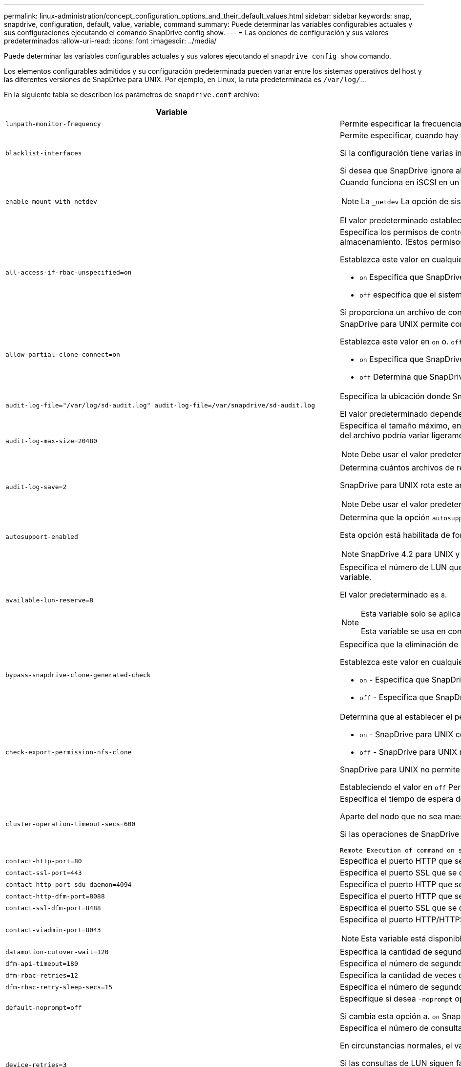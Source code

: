 ---
permalink: linux-administration/concept_configuration_options_and_their_default_values.html 
sidebar: sidebar 
keywords: snap, snapdrive, configuration, default, value, variable, command 
summary: Puede determinar las variables configurables actuales y sus configuraciones ejecutando el comando SnapDrive config show. 
---
= Las opciones de configuración y sus valores predeterminados
:allow-uri-read: 
:icons: font
:imagesdir: ../media/


[role="lead"]
Puede determinar las variables configurables actuales y sus valores ejecutando el `snapdrive config show` comando.

Los elementos configurables admitidos y su configuración predeterminada pueden variar entre los sistemas operativos del host y las diferentes versiones de SnapDrive para UNIX. Por ejemplo, en Linux, la ruta predeterminada es `/var/log/`...

En la siguiente tabla se describen los parámetros de `snapdrive.conf` archivo:

|===
| Variable | Descripción 


 a| 
`lunpath-monitor-frequency`
 a| 
Permite especificar la frecuencia con la que SnapDrive para UNIX corrige automáticamente las rutas de LUN. El valor predeterminado es 24 horas.



 a| 
`blacklist-interfaces`
 a| 
Permite especificar, cuando hay varias interfaces Ethernet, las interfaces que no se desean usar, para reducir el tiempo de operación.

Si la configuración tiene varias interfaces Ethernet, SnapDrive para UNIX a veces busca en la lista de interfaces para determinar si la interfaz puede hacer ping. Si la interfaz no puede hacer ping, intenta cinco veces antes de comprobar la siguiente interfaz. Por lo tanto, la operación tarda más tiempo en ejecutarse.

Si desea que SnapDrive ignore algunas de las interfaces, puede especificar esas interfaces en la `blacklist-interfaces` parámetro. Esto reduce el tiempo de operación.



 a| 
`enable-mount-with-netdev`
 a| 
Cuando funciona en iSCSI en un entorno Linux, permite incluir el `_netdev` opción file system en la `/etc/fstab` archivo.


NOTE: La `_netdev` La opción de sistema de archivos solo es para el protocolo de transporte iSCSI en un entorno Linux.

El valor predeterminado establecido para `enable-mount-with-netdev` es `off`, que requiere que especifique manualmente `-mntopts _netdev` en la `snapdrive storage create` comando. Sin embargo, si cambia el valor a. `on`, la `-mntopts _netdev` se ejecuta automáticamente al ejecutar el `snapdrive storage create` comando.



 a| 
`all-access-if-rbac-unspecified=on`
 a| 
Especifica los permisos de control de acceso para cada host donde se ejecuta SnapDrive para UNIX. Para ello, introduzca la cadena de permisos en un archivo de control de acceso. La cadena que especifica controles que SnapDrive para la copia de Snapshot de UNIX y otras operaciones de almacenamiento que un host puede ejecutar en un sistema de almacenamiento. (Estos permisos de acceso no afectan a las operaciones show o list.)

Establezca este valor en cualquiera de los dos `on` o. `off` donde:

*  `on` Especifica que SnapDrive para UNIX habilita todos los permisos de acceso si no existe ningún archivo de permisos de control de acceso en el sistema de almacenamiento. El valor predeterminado es `on`.
* `off` especifica que el sistema de almacenamiento permite al host solo los permisos que se mencionan en el archivo de permisos de control de acceso.


Si proporciona un archivo de control de acceso, esta opción no tiene ningún efecto.



 a| 
`allow-partial-clone-connect=on`
 a| 
SnapDrive para UNIX permite conectarse a un subconjunto de sistemas de archivos o solo al volumen host del grupo de discos clonado.

Establezca este valor en `on` o. `off`:

* `on` Especifica que SnapDrive para UNIX permite conectarse a un subconjunto de sistemas de archivos o solo al volumen de host del grupo de discos clonado.
* `off` Determina que SnapDrive para UNIX no puede conectarse a un subconjunto de sistemas de archivos o solo al volumen de host del grupo de discos clonado.




 a| 
`audit-log-file="/var/log/sd-audit.log" audit-log-file=/var/snapdrive/sd-audit.log`
 a| 
Especifica la ubicación donde SnapDrive para UNIX escribe el archivo de registro de auditoría.

El valor predeterminado depende del sistema operativo del host. La ruta que se muestra en el ejemplo es la ruta predeterminada para un host Linux.



 a| 
`audit-log-max-size=20480`
 a| 
Especifica el tamaño máximo, en bytes, del archivo de registro de auditoría. Cuando el archivo alcanza este tamaño, SnapDrive para UNIX cambia el nombre de él e inicia un nuevo registro de auditoría. El valor predeterminado es `20480` bytes. Dado que SnapDrive para UNIX nunca inicia un nuevo archivo de registro en medio de una operación, el tamaño correcto del archivo podría variar ligeramente con respecto al valor especificado aquí.


NOTE: Debe usar el valor predeterminado. Si decide cambiar el valor predeterminado, recuerde que demasiados archivos de registro pueden ocupar espacio en el disco y, en última instancia, afectar al rendimiento.



 a| 
`audit-log-save=2`
 a| 
Determina cuántos archivos de registro de auditoría antiguos debe guardar SnapDrive para UNIX. Una vez alcanzado este límite, SnapDrive para UNIX descarta el archivo más antiguo y crea uno nuevo.

SnapDrive para UNIX rota este archivo en función del valor especificado en `audit-log-save` variable. El valor predeterminado es `2`.


NOTE: Debe usar el valor predeterminado. Si decide cambiar el valor predeterminado, recuerde que demasiados archivos de registro pueden ocupar espacio en el disco y, en última instancia, afectar al rendimiento.



 a| 
`autosupport-enabled`
 a| 
Determina que la opción `autosupport-enabled` es `on` de forma predeterminada.

Esta opción está habilitada de forma predeterminada para almacenar la información de AutoSupport en el registro de Event Management System (EMS) del sistema de almacenamiento.


NOTE: SnapDrive 4.2 para UNIX y versiones posteriores no tienen la opción `autosupport-filer`.



 a| 
`available-lun-reserve=8`
 a| 
Especifica el número de LUN que el host debe estar preparado para crear cuando finalice la operación actual de SnapDrive para UNIX. Si hay pocos recursos del sistema operativo disponibles para crear el número de LUN especificado, SnapDrive para UNIX solicita recursos adicionales, según el valor proporcionado en el `_enable-implicit-host-preparation_` variable.

El valor predeterminado es `8`.

[NOTE]
====
Esta variable solo se aplica a los sistemas que requieren preparación del host para poder crear LUN. Los hosts Linux requieren esta preparación.

Esta variable se usa en configuraciones que incluyen LUN.

====


 a| 
`bypass-snapdrive-clone-generated-check`
 a| 
Especifica que la eliminación de la memoria SnapDrive generada o no generó FlexClone para snapdrive.

Establezca este valor en cualquiera de los dos `on` o. `off` donde:

* `on` - Especifica que SnapDrive para UNIX permite eliminar el volumen FlexClone de la FlexClone generada por snapdrive y la que no lo es.
*  `off` - Especifica que SnapDrive para UNIX permite eliminar solo el volumen FlexClone de la generación de snapdrive. El valor predeterminado es `off`.




 a| 
`check-export-permission-nfs-clone`
 a| 
Determina que al establecer el permiso de exportación de NFS se permite/deshabilita crear clonado en el host secundario (host que no tiene permisos de exportación en el volumen principal) o en el sistema de almacenamiento.

*  `on` - SnapDrive para UNIX comprueba si hay un permiso de exportación adecuado en el volumen para el host secundario. El valor predeterminado es `on`.
* `off` - SnapDrive para UNIX no comprueba el permiso de exportación adecuado en el volumen del host secundario.


SnapDrive para UNIX no permite la clonación si no existe ningún permiso de exportación para un volumen de una entidad NFS. Para superar esta situación, desactive esta variable en `snapdrive.conf` archivo. Como resultado de la operación de clonado, SnapDrive proporciona permisos de acceso adecuados en el volumen clonado.

Estableciendo el valor en `off` Permite que la protección secundaria funcione en Clustered Data ONTAP.



 a| 
`cluster-operation-timeout-secs=600`
 a| 
Especifica el tiempo de espera de la operación del clúster de hosts, en segundos. Debe establecer este valor cuando trabaje con nodos remotos y operaciones de parejas de alta disponibilidad para determinar cuándo debe salir la operación de SnapDrive para UNIX. El valor predeterminado es `600` segundos.

Aparte del nodo que no sea maestro, el nodo maestro del clúster de host también puede ser el nodo remoto si se inicia la operación SnapDrive para UNIX desde un nodo que no sea maestro.

Si las operaciones de SnapDrive para UNIX en cualquier nodo del clúster de hosts superan el valor establecido o el predeterminado de `600` segundos (si no establece ningún valor), la operación se agota con el siguiente mensaje:

[listing]
----
Remote Execution of command on slave node sfrac-57 timed out. Possible reason could be that timeout is too less for that system. You can increase the cluster connect timeout in snapdrive.conf file. Please do the necessary cleanup manually. Also, please check the operation can be restricted to lesser jobs to be done so that time required is reduced.
----


 a| 
`contact-http-port=80`
 a| 
Especifica el puerto HTTP que se utilizará para comunicarse con un sistema de almacenamiento. El valor predeterminado es `80`.



 a| 
`contact-ssl-port=443`
 a| 
Especifica el puerto SSL que se debe utilizar para comunicarse con un sistema de almacenamiento. El valor predeterminado es `443`.



 a| 
`contact-http-port-sdu-daemon=4094`
 a| 
Especifica el puerto HTTP que se va a utilizar para comunicarse con el daemon SnapDrive para UNIX. El valor predeterminado es `4094`.



 a| 
`contact-http-dfm-port=8088`
 a| 
Especifica el puerto HTTP que se va a utilizar para comunicarse con un servidor de Operations Manager. El valor predeterminado es `8088`.



 a| 
`contact-ssl-dfm-port=8488`
 a| 
Especifica el puerto SSL que se debe utilizar para comunicarse con un servidor de Operations Manager. El valor predeterminado es `8488`.



 a| 
`contact-viadmin-port=8043`
 a| 
Especifica el puerto HTTP/HTTPS para comunicarse con el servidor de administración virtual. El valor predeterminado es `8043`.


NOTE: Esta variable está disponible para ser compatible con los LUN de RDM.



 a| 
`datamotion-cutover-wait=120`
 a| 
Especifica la cantidad de segundos que SnapDrive para UNIX espera a que se completen las operaciones de DataMotion para vFiler (fase de transición) y, a continuación, reintenta los comandos de SnapDrive para UNIX. El valor predeterminado es `120` segundos.



 a| 
`dfm-api-timeout=180`
 a| 
Especifica el número de segundos que SnapDrive para UNIX espera a que vuelva la API DFM. El valor predeterminado es `180` segundos.



 a| 
`dfm-rbac-retries=12`
 a| 
Especifica la cantidad de veces que SnapDrive para UNIX comprueba los reintentos de acceso para una actualización de Operations Manager. El valor predeterminado es `12`.



 a| 
`dfm-rbac-retry-sleep-secs=15`
 a| 
Especifica el número de segundos que SnapDrive para UNIX espera antes de intentar realizar una comprobación de acceso para una actualización de Operations Manager. El valor predeterminado es `15`.



 a| 
`default-noprompt=off`
 a| 
Especifique si desea `-noprompt` opción disponible. El valor predeterminado es `off` (no disponible).

Si cambia esta opción a. `on` SnapDrive para UNIX no le solicita que confirme una acción solicitada por `-force`.



 a| 
`device-retries=3`
 a| 
Especifica el número de consultas que SnapDrive para UNIX puede realizar acerca del dispositivo donde reside la LUN. El valor predeterminado es `3`.

En circunstancias normales, el valor predeterminado debería ser adecuado. En otras circunstancias, las consultas de LUN para una operación de creación de snap podrían fallar porque el sistema de almacenamiento está excepcionalmente ocupado.

Si las consultas de LUN siguen fallando aunque las LUN estén en línea y configuradas correctamente, podría aumentar el número de reintentos.

Esta variable se usa en configuraciones que incluyen LUN.


NOTE: Debe configurar el mismo valor para `device-retries` variable en todos los nodos del clúster de hosts. De lo contrario, la detección de dispositivos que implica varios nodos del clúster de host puede fallar en algunos nodos y tener éxito en otros.



 a| 
`device-retry-sleep-secs=1`
 a| 
Especifica el número de segundos que SnapDrive para UNIX espera entre consultas sobre el dispositivo donde reside la LUN. El valor predeterminado es `1` segundo.

En circunstancias normales, el valor predeterminado debería ser adecuado. En otras circunstancias, las consultas de LUN para una operación de creación de snap podrían fallar porque el sistema de almacenamiento está excepcionalmente ocupado.

Si las consultas de LUN siguen fallando aunque las LUN estén en línea y configuradas correctamente, podría aumentar el número de segundos entre reintentos.

Esta variable se usa en configuraciones que incluyen LUN.


NOTE: Debe configurar el mismo valor para `device-retry-sleep-secs` opción en todos los nodos del clúster de hosts. De lo contrario, la detección de dispositivos que implica varios nodos del clúster de host puede fallar en algunos nodos y tener éxito en otros.



 a| 
`default-transport=iscsi`
 a| 
Especifica el protocolo que utiliza SnapDrive para UNIX como tipo de transporte al crear el almacenamiento, si es necesaria una decisión. Los valores aceptables son `iscsi` o. `FCP`.

La `default-transport` valor `FCP` Se acepta tanto para configuraciones FC como FCoE.


NOTE: Si un host se configura para un solo tipo de transporte y SnapDrive es compatible con UNIX, SnapDrive para UNIX utiliza ese tipo de transporte, independientemente del tipo especificado en la `snapdrive.conf` archivo.



 a| 
`enable-alua=on`
 a| 
Determina que el ALUA es compatible para la multivía en el igroup. Los sistemas de almacenamiento deben ser pares de alta disponibilidad y el estado de recuperación tras fallos del par de alta disponibilidad en `_single-image_` modo.

* El valor predeterminado es `on` Para admitir ALUA para igroup
* Puede deshabilitar la compatibilidad con ALUA estableciendo la opción `off`




 a| 
`enable-fcp-cache=on`
 a| 
Especifica si se debe habilitar o deshabilitar la caché. SnapDrive mantiene una caché de los puertos activos disponibles y la información de los nombres de puertos (WWPN) para enviar la respuesta más rápido.

Esta variable es útil en algunas situaciones en las que no hay cables FC conectados al puerto o al conector WRAP se utiliza en el puerto; SnapDrive para UNIX puede experimentar retrasos prolongados para obtener la información sobre la interfaz de FC y sus WWPN correspondientes. La caché ayuda a resolver o mejorar el rendimiento de las operaciones de SnapDrive en estos entornos.

El valor predeterminado es `on`.



 a| 
`enable-implicit-host-preparation=on`
 a| 
Determina si SnapDrive para UNIX solicita implícitamente la preparación del host para las LUN o notifica que es obligatorio y sale.

*  `on` - SnapDrive para UNIX solicita implícitamente al host que cree más recursos, si hay una cantidad inadecuada de recursos disponibles para crear el número requerido de LUN. El número de LUN creadas se especifica en la `_available-lun-reserve_` variable. El valor predeterminado es `on`.
* `off` - SnapDrive para UNIX le informa si es necesaria una preparación adicional del host para la creación de LUN y SnapDrive sale de la operación. Luego, puede realizar las operaciones necesarias para liberar los recursos necesarios para la creación de la LUN. Por ejemplo, puede ejecutar el `snapdrive config prepare luns` comando. Una vez finalizada la preparación, puede volver a introducir el comando actual SnapDrive for UNIX.



NOTE: Esta variable solo se aplica a los sistemas en los que se necesita la preparación del host para poder crear LUN para los hosts Linux que requieren la preparación. Esta variable solo se utiliza en configuraciones que incluyan LUN.



 a| 
`enable-migrate-nfs-version`
 a| 
Permite clonar/restaurar mediante el uso de la versión superior de NFS.

En un entorno NFSv4 puro, cuando se intentan realizar operaciones de gestión de Snap, como la clonado y la restauración, con una copia Snapshot creada en NFSv3, se produce un error en la operación de gestión de Snap.

El valor predeterminado es `off`. Durante esta migración, sólo se considera la versión del protocolo y otras opciones como `rw` y.. `largefiles` SnapDrive for UNIX no tiene en cuenta.

Por tanto, en la solo se añadirá la versión NFS correspondiente al fichero NFS correspondiente `/etc/fstab` archivo. Asegúrese de utilizar la versión de NFS adecuada para montar la especificación de archivos mediante `-o vers=3` Para NFSv3 y `-o vers=4` Para NFSv4. Si desea migrar la especificación del archivo NFS con todas las opciones de montaje, se recomienda utilizarlo `-mntopts` en las operaciones de gestión de snap. Es obligatorio utilizarlo `nfs` En el valor de atributo del protocolo de acceso en las reglas de política de exportación del volumen principal durante la migración en Clustered Data ONTAP .


NOTE: Asegúrese de utilizar únicamente la `nfsvers` o. `vers` Comandos como las opciones de montaje para comprobar la versión de NFS.



 a| 
`enable-ping-to-check-filer-reachability`
 a| 
Si se deshabilita el acceso al protocolo ICMP o los paquetes ICMP se borran entre el host y la red del sistema de almacenamiento donde se implementa SnapDrive para UNIX, debe configurarse en esta variable `off`, De modo que SnapDrive para UNIX no hace ping para comprobar si el sistema de almacenamiento es accesible o no. Si esta variable está establecida en `on` Sólo la operación de conexión a snap de SnapDrive no funciona debido a un fallo de ping. De forma predeterminada, esta variable se establece en `on`



 a| 
`enable-split-clone=off`
 a| 
Permite la división de volúmenes o LUN clonados durante las operaciones de conexión de Snapshot y desconexión de Snapshot, si esta variable se establece en `on` o. `sync`. Puede definir los siguientes valores para esta variable:

* `on` - Permite una división asíncrona de volúmenes o LUN clonados.
* `sync` - Permite una división síncrona de volúmenes o LUN clonados.
*  `off` - Deshabilita la división de volúmenes o LUN clonados. El valor predeterminado es `off`.


Si establece este valor en `on` o. `sync` Durante la operación de conexión de instantánea y. `off` Durante la operación de desconexión de Snapshot, SnapDrive para UNIX no elimina el volumen o la LUN originales presentes en la copia Snapshot.

También puede dividir los volúmenes o LUN clonados mediante la `-split` opción.



 a| 
`enforce-strong-ciphers=off`
 a| 
Establezca esta variable en on para que el daemon SnapDrive aplique TLSv1 para comunicarse con el cliente.

Mejora la seguridad de la comunicación entre el cliente y el demonio de SnapDrive mediante un mejor cifrado.

De forma predeterminada, esta opción se establece en `off`.



 a| 
`filer-restore-retries=140`
 a| 
Especifica la cantidad de veces que SnapDrive para UNIX intenta restaurar una copia Snapshot en un sistema de almacenamiento si se produce un fallo durante la restauración. El valor predeterminado es `140`.

En circunstancias normales, el valor predeterminado debería ser adecuado. En otras circunstancias, esta operación podría fallar porque el sistema de almacenamiento está excepcionalmente ocupado. Si mantiene el fallo aunque las LUN estén en línea y configuradas correctamente, se recomienda aumentar el número de reintentos.



 a| 
`filer-restore-retry-sleep-secs=15`
 a| 
Especifica la cantidad de segundos que SnapDrive para UNIX espera entre cada intento de restaurar una copia Snapshot. El valor predeterminado es `15` segundos.

En circunstancias normales, el valor predeterminado debería ser adecuado. En otras circunstancias, esta operación podría fallar porque el sistema de almacenamiento está excepcionalmente ocupado. Si mantiene el fallo aunque las LUN estén en línea y configuradas correctamente, se recomienda aumentar el número de segundos entre reintentos.



 a| 
`filesystem-freeze-timeout-secs=300`
 a| 
Especifica el número de segundos que SnapDrive para UNIX espera entre intentos de acceso al sistema de archivos. El valor predeterminado es `300` segundos.

Esta variable solo se utiliza en configuraciones que incluyan LUN.



 a| 
`flexclone-writereserve-enabled=on`
 a| 
Puede utilizar cualquiera de los siguientes valores:

* `on`
* `off`


Determina la reserva de espacio del volumen de FlexClone creado. Los valores aceptables son `on` y.. `off`, basado en las siguientes reglas.

* Reserva: On
* Óptima: Archivo
* Unrestricted: Volumen
* Reserva: Desactivado
* Óptima: Archivo
* Sin restricciones: Ninguna




 a| 
`fstype=ext3`
 a| 
Especifica el tipo de sistema de archivos que desea usar para operaciones de SnapDrive para UNIX. El sistema de archivos debe ser un tipo que admita SnapDrive para UNIX en el sistema operativo.

Los valores aceptables para Linux son `ext4` o. `ext3`.

También puede especificar el tipo de sistema de archivos que desea utilizar con el `-fstype` Opción a través de la CLI.



 a| 
`lun-onlining-in-progress-sleep-secs=3`
 a| 
Especifica la cantidad de segundos entre reintentos durante intentos de volver a conectar una LUN después de una operación SnapRestore basada en volumen. El valor predeterminado es `3`.



 a| 
`lun-on-onlining-in-progress-retries=40`
 a| 
Especifica la cantidad de reintentos durante intentar conectar una LUN después de una operación SnapRestore basada en volumen. El valor predeterminado es `40`.



 a| 
`mgmt-retry-sleep-secs=2`
 a| 
Especifica el número de segundos que SnapDrive para UNIX espera antes de intentar una operación en el canal de control Administrar ONTAP. El valor predeterminado es `2` segundos.



 a| 
`mgmt-retry-sleep-long-secs=90`
 a| 
Especifica el número de segundos que SnapDrive para UNIX espera antes de intentar una operación en el canal de control Administrar ONTAP después de que se produzca un mensaje de error de conmutación por error. El valor predeterminado es `90` segundos.



 a| 
`multipathing-type=none`
 a| 
Especifica el software de multivía que se va a utilizar. El valor predeterminado depende del sistema operativo del host. Esta variable sólo se aplica si una de las siguientes sentencias es verdadera:

* Hay más de una solución multivía disponible.
* Las configuraciones incluyen LUN.
+
Los valores aceptables son `none` o. `nativempio`.



Linux: Para SnapDrive para UNIX 4.1.1 y versiones posteriores, la función multivía nativa MPIO es compatible en el host Linux.



 a| 
`override-vbsr-snapmirror-check`
 a| 
Puede establecer el valor de `_override-vbsr-snapmirror-check_` variable a. `on` Para anular la relación de SnapMirror, cuando una copia de Snapshot que se va a restaurar es más antigua que la copia de Snapshot de referencia de SnapMirror, durante la SnapRestore basada en volumen (VBSR). Solo puede usar esta variable si no está configurado OnCommand Data Fabric Manager (DFM).

De forma predeterminada, el valor se establece en `off`. Esta variable no es aplicable a Clustered Data ONTAP versión 8.2 o posterior.



 a| 
`override-vbsr-snapvault-check`
 a| 
Puede establecer el valor de `_override-vbsr-snapvault-check_` variable a. `on` Para anular la relación SnapVault, cuando una copia Snapshot que se va a restaurar es más antigua que la copia de Snapshot de línea base de SnapVault, durante VBSR. Solo puede utilizar variables si no está configurado OnCommand Data Fabric Manager (DFM).

De forma predeterminada, el valor se establece en `off`. Esta variable solo se aplica en Data ONTAP operando en 7-Mode.



 a| 
`PATH="/sbin:/usr/sbin:/bin:/usr/lib/vxvm/ bin:/usr/bin:/opt/NTAPontap/SANToolkit/bin:/opt/NTAPsanlun/bin:/opt/VRTS/bin:/etc/vx/bi n"`
 a| 
Especifica la ruta de búsqueda que utiliza el sistema para buscar herramientas.

Compruebe que es correcto para su sistema. Si no es correcto, cámbielo a la ruta correcta.

El valor predeterminado puede variar en función del sistema operativo. Esta ruta es la predeterminada para el host Linux.



 a| 
`/opt/NetApp/snapdrive/.pwfile`
 a| 
Especifica la ubicación del archivo de contraseña para el inicio de sesión de usuario para los sistemas de almacenamiento.

El valor predeterminado puede variar en función del sistema operativo.

La ruta predeterminada para Linux es `/opt/NetApp/snapdrive/.pwfile/opt/ontap/snapdrive/.pwfile`



 a| 
`ping-interfaces-with-same-octet`
 a| 
Evita los pings innecesarios a través de todas las interfaces disponibles en el host que pueden tener diferentes IP de subred configuradas. Si esta variable está establecida en `on`, SnapDrive para UNIX considera sólo las mismas direcciones IP de subred del sistema de almacenamiento y hace ping al sistema de almacenamiento para verificar la respuesta de la dirección. Si esta variable está establecida en `off`, SnapDrive toma todas las direcciones IP disponibles en el sistema host y hace ping al sistema de almacenamiento para verificar la resolución de direcciones a través de cada subred, que se puede detectar localmente como un ataque ping.



 a| 
`prefix-filer-lun`
 a| 
Especifica el prefijo que SnapDrive para UNIX se aplica a todos los nombres de LUN que genera internamente. El valor predeterminado para este prefijo es una cadena vacía.

Esta variable permite que los nombres de todas las LUN creadas a partir del host actual, pero no se nombren explícitamente en una línea de comandos de SnapDrive para UNIX, compartan una cadena inicial.


NOTE: Esta variable solo se utiliza en configuraciones que incluyan LUN.



 a| 
`prefix-clone-name`
 a| 
La cadena proporcionada se agrega con el nombre del volumen del sistema de almacenamiento original, para crear un nombre para el volumen FlexClone.



 a| 
`prepare-lun-count=16`
 a| 
Especifica cuántas LUN SnapDrive para UNIX debe prepararse para crear. SnapDrive para UNIX comprueba este valor cuando recibe una solicitud para preparar el host para crear LUN adicionales.

El valor predeterminado es `16`, Lo que significa que el sistema puede crear 16 LUN adicionales una vez finalizada la preparación.


NOTE: Esta variable solo se aplica a los sistemas en los que es necesaria la preparación del host para poder crear LUN. Esta variable solo se utiliza en configuraciones que incluyan LUN. Los hosts Linux requieren esa preparación.



 a| 
`rbac-method=dfm`
 a| 
Especifica los métodos de control de acceso. Los posibles valores son `native` y.. `dfm`.

Si la variable está establecida en `native`, el archivo de control de acceso que se almacena en `/vol/vol0/sdprbac/sdhost-name.prbac` o. `/vol/vol0/sdprbac/sdgeneric-name.prbac` se utiliza para comprobaciones de acceso.

Si la variable está establecida en `dfm`, Operations Manager es un requisito previo. En este caso, SnapDrive para UNIX emite comprobaciones de acceso a Operations Manager.



 a| 
`rbac-cache=off`
 a| 
Especifica si se debe habilitar o deshabilitar la caché. SnapDrive para UNIX mantiene una memoria caché de consultas de comprobación de acceso y los resultados correspondientes. SnapDrive para UNIX utiliza esta caché solo cuando todos los servidores de Operations Manager configurados están inactivos.

Puede establecer el valor de la variable en cualquiera de los dos `on` para habilitar la caché, o a. `off` para deshabilitarla. El valor predeterminado es `off`, Que configura SnapDrive para UNIX para que utilice Operations Manager y el conjunto `_rbac-method_` variable de configuración a. `dfm`.



 a| 
`rbac-cache-timeout`
 a| 
Especifica el periodo de tiempo de espera de la caché rbac y se aplica solo cuando `_rbac-cache_` está habilitado. El valor predeterminado es `24` horas SnapDrive para UNIX utiliza esta caché solo cuando todos los servidores de Operations Manager configurados están inactivos.



 a| 
`recovery-log-file=/var/log/sdrecovery.log`
 a| 
Especifica dónde escribe SnapDrive para UNIX el archivo de registro de recuperación.

El valor predeterminado depende del sistema operativo del host. La ruta que se muestra en este ejemplo es la ruta predeterminada para un host Linux.



 a| 
`recovery-log-save=20`
 a| 
Especifica cuántos archivos de registro de recuperación antiguos debe guardar SnapDrive para UNIX. Una vez alcanzado este límite, SnapDrive para UNIX descarta el archivo más antiguo cuando crea uno nuevo.

SnapDrive para UNIX rota este archivo de registro cada vez que inicia una nueva operación. El valor predeterminado es `20`.


NOTE: Debe usar el valor predeterminado. Si decide cambiar el valor predeterminado, recuerde que tener demasiados archivos de registro grandes puede ocupar espacio en el disco y, en última instancia, afectar al rendimiento.



 a| 
`san-clone-method`
 a| 
Especifica el tipo de clon que se puede crear.

Puede adoptar los siguientes valores:

* `lunclone`
+
Permite una conexión mediante la creación de un clon de la LUN en el mismo volumen del sistema de almacenamiento. El valor predeterminado es `lunclone`.

* `optimal`
+
Permite una conexión mediante la creación de un volumen FlexClone restringido del volumen del sistema de almacenamiento.

* `unrestricted`
+
Permite una conexión mediante la creación de un volumen FlexClone sin restricciones del volumen del sistema de almacenamiento.





 a| 
`secure-communication-among-clusternodes=on`
 a| 
Especifica una comunicación segura dentro de los nodos del clúster de hosts para la ejecución remota de comandos de SnapDrive para UNIX.

Puede dirigir SnapDrive para UNIX a usar RSH o SSH cambiando el valor de esta variable de configuración. La metodología RSH o SSH adoptada por SnapDrive para UNIX para la ejecución remota está determinada sólo por el valor establecido en el directorio de instalación del `snapdrive.conf` archivo de los dos componentes siguientes:

* El host en el que se ejecuta el funcionamiento de SnapDrive para UNIX, para obtener la información de WWPN del host y la información de la ruta de dispositivos de los nodos remotos.
+
Por ejemplo: `snapdrive storage create` Ejecutado en el nodo del clúster de hosts maestro utiliza la variable de configuración RSH o SSH únicamente en el local `snapdrive.conf` archivo para realizar una de las siguientes acciones:

+
** Determine el canal de comunicación remoto.
** Ejecute el `devfsadm` comando en nodos remotos.


* El nodo del clúster de host no maestro, si el comando SnapDrive para UNIX se va a ejecutar de forma remota en el nodo del clúster de host maestro.
+
Para enviar el comando SnapDrive para UNIX al nodo del clúster de host maestro, la variable de configuración RSH o SSH en el local `snapdrive.conf` Se consulta el archivo para determinar el mecanismo RSH o SSH para la ejecución remota de comandos.



El valor predeterminado de `on` Significa que SSH se utiliza para la ejecución remota de comandos. El valor `off` Significa que RSH se utiliza para la ejecución.



 a| 
`snapcreate-cg-timeout=relaxed`
 a| 
Especifica el intervalo que el `snapdrive snap create` comando permite que un sistema de almacenamiento complete la delimitación. Los valores de esta variable son los siguientes:

* `urgent` - especifica un intervalo corto.
* `medium` - especifica un intervalo entre urgente y relajado.
* `relaxed` - especifica el intervalo más largo. Este valor es el predeterminado.


Si un sistema de almacenamiento no realiza una cercado completa en el tiempo permitido, SnapDrive para UNIX crea una copia snapshot utilizando la metodología para versiones de Data ONTAP anteriores a la 7.2.



 a| 
`snapcreate-check-nonpersistent-nfs=on`
 a| 
Habilita y deshabilita la operación Snapshot create para funcionar con un sistema de archivos NFS no persistente. Los valores de esta variable son los siguientes:

* `on` - SnapDrive para UNIX comprueba si las entidades NFS especificadas en SnapDrive `snap create` hay un comando en la tabla de montaje del sistema de archivos. Se produce un error en la operación de creación de snapshots si las entidades NFS no se montan de forma persistente a través de la tabla de montaje del sistema de archivos. Este es el valor predeterminado.
* `off` - SnapDrive para UNIX crea una copia snapshot de entidades NFS que no tienen una entrada de montaje en la tabla de montaje del sistema de archivos.
+
La operación de restauración Snapshot restaura y monta automáticamente el árbol de directorios o archivos NFS que especifique.



Puede utilizar el `-nopersist` en la `snapdrive snap connect` Comando para evitar que los sistemas de archivos NFS añadan entradas de montaje en la tabla de montaje del sistema de archivos.



 a| 
`snapcreate-consistency-retry-sleep=1`
 a| 
Especifica la cantidad de segundos entre los reintentos de coherencia de copias Snapshot de mejor esfuerzo. El valor predeterminado es `1` segundo.



 a| 
`snapconnect-nfs-removedirectories=off`
 a| 
Determina si SnapDrive para UNIX elimina o retiene los directorios NFS no deseados del volumen FlexClone durante la operación de conexión de snapshot.

* `on` - Elimina los directorios NFS no deseados (los directorios del sistema de almacenamiento no mencionados en `snapdrive snap connect` Comando) desde el volumen FlexClone durante la operación de conexión snapshot.
+
El volumen FlexClone se destruye si está vacío durante la operación de desconexión de snapshot.

*  `off` - Conserva los directorios de sistemas de almacenamiento NFS no deseados durante la operación de conexión de instantánea. El valor predeterminado es `off`.
+
Durante la operación de desconexión de Snapshot, solo los directorios del sistema de almacenamiento especificados se desasocian del host. Si no se monta nada del volumen FlexClone en el host, el volumen FlexClone se destruye durante la operación de desconexión de snapshot.



Si establece esta variable en `off` Durante las operaciones de conexión o durante la operación de desconexión, el volumen FlexClone no se destruye, incluso si contiene directorios de sistemas de almacenamiento no deseados y no está vacío.



 a| 
`snapcreate-must-make-snapinfo-on-qtree=off`
 a| 
Establezca esta variable en `on` Para habilitar la operación de creación de Snapshot y crear información de la copia de Snapshot acerca de un qtree. El valor predeterminado es `off` (deshabilitada).

SnapDrive para UNIX siempre intenta escribir snapinfo en la raíz de un qtree si las LUN siguen siendo snapadas y se encuentran en el qtree. Cuando establece esta variable en `on`, SnapDrive para UNIX produce un error en la operación de creación de instantáneas si no puede escribir estos datos. Debe establecer esta variable sólo en `on` Si va a replicar copias de Snapshot con SnapMirror para qtrees.


NOTE: Las copias Snapshot de qtrees funcionan del mismo modo que las copias Snapshot de los volúmenes.



 a| 
`snapcreate-consistency-retries=3`
 a| 
Especifica la cantidad de veces que SnapDrive para UNIX intenta realizar una comprobación de consistencia en una copia Snapshot después de que recibe un mensaje que ha fallado una comprobación de consistencia.

Esta variable es especialmente útil en plataformas host que no incluyen una función de congelación. Esta variable solo se utiliza en configuraciones que incluyan LUN.

El valor predeterminado es `3`.



 a| 
`snapdelete-delete-rollback-withsnap=off`
 a| 
Establezca este valor en Activado para eliminar todas las copias Snapshot de reversión relacionadas con una copia Snapshot. Configúrelo como `off` para desactivar esta función. El valor predeterminado es `off`.

Esta variable solo se aplica durante una operación de eliminación de instantánea y lo utiliza el archivo de registro de recuperación si se encuentra con un problema con una operación.

Se recomienda aceptar la configuración predeterminada.



 a| 
`snapmirror-dest-multiple-filervolumesenabled=off`
 a| 
Establezca esta variable en Activado para restaurar copias de Snapshot que abarquen varios sistemas de almacenamiento o volúmenes en sistemas de almacenamiento de destino (reflejados). Configúrelo como `off` para desactivar esta función. El valor predeterminado es `off`.



 a| 
`snaprestore-delete-rollback-afterrestore=off`
 a| 
Establezca esta variable en `on` Para eliminar todas las copias Snapshot de reversión después de una operación de restauración de Snapshot correcta. Configúrelo como `off` para desactivar esta función. El valor predeterminado es `off` (activado).

Esta opción la utiliza el archivo de registro de recuperación si se encuentra con un problema con una operación.

Se recomienda aceptar el valor predeterminado.



 a| 
`snaprestore-make-rollback=on`
 a| 
Establezca este valor en cualquiera de los dos `on` Para crear una copia Snapshot o una reversión `off` para desactivar esta función. El valor predeterminado es `on`.

Una reversión es una copia de los datos que SnapDrive realiza en el sistema de almacenamiento antes de iniciar una operación de restauración de Snapshot. Si se produce un problema durante la operación de restauración de Snapshot, es posible usar la copia Snapshot de reversión para restaurar los datos al estado en que estaban antes de comenzar la operación.

Si no se desea contar con la seguridad adicional de una copia Snapshot de reversión en el momento de la restauración, esta opción debe configurarse como off. Si desea revertir, pero no lo suficiente para que se produzca un error en la operación de restauración de Snapshot si no puede hacerlo, configure la variable `snaprestore-must-makerollback` para `off`.

Esta variable se utiliza en el archivo de registro de recuperación, que se envía al soporte técnico de NetApp si se encuentra con un problema.

Se recomienda aceptar el valor predeterminado.



 a| 
`snaprestore-must-make-rollback=on`
 a| 
Establezca esta variable en `on` Para provocar un error en una operación de restauración de Snapshot si se produce un error en la creación de la reversión. Configúrelo como `off` para desactivar esta función. El valor predeterminado es `on`.

* `on` - SnapDrive para UNIX intenta realizar una copia de los datos en el sistema de almacenamiento antes de iniciar la operación de restauración de snapshot. Si no puede realizar una copia de reversión de los datos, SnapDrive para UNIX detiene la operación de restauración de Snapshot.
* `off` - Use este valor si desea contar con la seguridad adicional de una copia Snapshot de reversión en el momento de la restauración, pero no es suficiente para que se produzca un error en la operación de restauración de Snapshot si no puede hacer una.


Este archivo de registro de recuperación utiliza esta variable si se encuentra con un problema con una operación.

Se recomienda aceptar el valor predeterminado.



 a| 
`snaprestore-snapmirror-check=on`
 a| 
Establezca esta variable en `on` para activar la `snapdrive snap restore` Comando para comprobar el volumen de destino de SnapMirror. Si se establece en `off`, la `snapdrive snap restore` el comando no puede comprobar el volumen de destino. El valor predeterminado es `on`.

Si el valor de esta variable de configuración es on y el estado de la relación de SnapMirror es `broken-off`, la restauración todavía puede continuar.



 a| 
`space-reservations-enabled=on`
 a| 
Habilita la reserva de espacio al crear LUN. De forma predeterminada, esta variable se establece en `on`; Por lo tanto, las LUN creadas por SnapDrive para UNIX tienen reserva de espacio.

Puede utilizar esta variable para deshabilitar la reserva de espacio para las LUN creadas por el `snapdrive snap connect` comando y. `snapdrive storage create` comando. Es mejor usar el `-reserve` y.. `-noreserve` Opciones de línea de comandos para habilitar o deshabilitar la reserva de espacio de las LUN en la `snapdrive storage create`, `snapdrive snap connect`, y. `snapdrive snap restore` comandos.

SnapDrive para UNIX crea LUN, cambia el tamaño del almacenamiento, realiza copias Snapshot y conecta o restaura las copias Snapshot en función del permiso de reserva de espacio que se especifique en esta variable o en el `of-reserve` o. `-noreserve` opciones de línea de comandos. No considera las opciones de thin provisioning en el sistema de almacenamiento antes de realizar las tareas anteriores.



 a| 
`trace-enabled=on`
 a| 
Establezca esta variable en `on` para activar el archivo de registro de seguimiento, o para `off` para deshabilitarla. El valor predeterminado es `on`. La habilitación de este archivo no afecta al rendimiento.



 a| 
`trace-level=7`
 a| 
Especifica los tipos de mensajes que SnapDrive para UNIX escribe en el archivo de registro de seguimiento. Esta variable acepta los siguientes valores:

* `1` - Registrar errores fatales
* `2` - Registrar errores de administración
* `3` - Registrar errores de comandos
* `4` - Registrar advertencias
* `5` - Grabar mensajes de información
* `6` - Grabar en modo detallado
* `7` - Salida de diagnóstico completa


El valor predeterminado es `7`.


NOTE: Se recomienda no cambiar el valor predeterminado. Establecer el valor en algo distinto de `7` no recopila información adecuada para un diagnóstico exitoso.



 a| 
`trace-log-file=/var/log/sd-trace.log`
 a| 
Especifica dónde escribe SnapDrive para UNIX el archivo de registro de seguimiento.

El valor predeterminado varía según el sistema operativo del host.

La ruta que se muestra en este ejemplo es la ruta predeterminada para un host Linux.



 a| 
`trace-log-max-size=0`
 a| 
Especifica el tamaño máximo del archivo de registro en bytes. Cuando el archivo de registro alcanza este tamaño, SnapDrive para UNIX lo cambia de nombre e inicia un nuevo archivo de registro.


NOTE: Sin embargo, no se crea ningún archivo de registro de seguimiento nuevo cuando el archivo de registro de seguimiento alcanza el tamaño máximo. Para el archivo de registro de seguimiento del daemon, se crea un nuevo archivo de registro cuando el archivo de registro alcanza el tamaño máximo.

El valor predeterminado es `0`. SnapDrive para UNIX nunca inicia un nuevo archivo de registro en medio de una operación. El tamaño real del archivo puede variar ligeramente con respecto al valor especificado aquí.


NOTE: Se recomienda usar el valor predeterminado. Si cambia el valor predeterminado, recuerde que demasiados archivos de registro de gran tamaño pueden ocupar espacio en el disco y, en última instancia, afectar al rendimiento.



 a| 
`trace-log-save=100`
 a| 
Especifica cuántos archivos de registro de seguimiento antiguos debe guardar SnapDrive para UNIX. Una vez alcanzado este límite, SnapDrive para UNIX descarta el archivo más antiguo cuando crea uno nuevo. Esta variable funciona con `_tracelog-max-size_` variable. De forma predeterminada, `_trace-logmax- size=0_` guarda un comando en cada archivo y. `_trace-log-save=100_` conserva el último `100` archivos de registro.



 a| 
`use-https-to-dfm=on`
 a| 
Especifica si desea que SnapDrive para UNIX utilice el cifrado SSL (HTTPS) para comunicarse con Operations Manager.

El valor predeterminado es `on`.



 a| 
`use-https-to-filer=on`
 a| 
Especifica si desea que SnapDrive para UNIX utilice el cifrado SSL (HTTPS) cuando se comunique con el sistema de almacenamiento.

El valor predeterminado es `on`.


NOTE: Si se utiliza una versión de Data ONTAP anterior a la 7.0, es posible que observe un rendimiento más lento con HTTPS habilitado. El rendimiento lento no supone ningún problema si ejecuta Data ONTAP 7.0 o posterior.



 a| 
`use-https-to-viadmin=on`
 a| 
Especifica si desea usar HTTP o HTTPS para comunicarse con Virtual Storage Console.


NOTE: Esta variable se usa para admitir los LUN de RDM.



 a| 
`vif-password-file=/opt/NetApp/snapdrive/.vifpw`
 a| 
Especifica la ubicación del archivo de contraseñas para Virtual Storage Console.

La ruta predeterminada para Linux es `/opt/NetApp/snapdrive/.vifpw`


NOTE: Esta variable se usa para admitir los LUN de RDM.



 a| 
`virtualization-operation-timeout-secs=600`
 a| 
Especifica la cantidad de segundos que SnapDrive para UNIX espera a que se produzca la respuesta desde Virtual Storage Console de NetApp para VMware vSphere. El valor predeterminado es `600` segundos.


NOTE: Esta variable se usa para admitir los LUN de RDM.



 a| 
`vmtype=lvm`
 a| 
Especifique el tipo de gestor de volúmenes que desea usar para las operaciones de SnapDrive para UNIX. El gestor de volúmenes debe ser un tipo compatible con SnapDrive para UNIX en el sistema operativo. A continuación, se muestran los valores que se pueden configurar para esta variable y el valor predeterminado varía según los sistemas operativos host:

* Linux: `lvm`


También puede especificar el tipo de gestor de volúmenes que desea usar con el `-vmtype` opción.



 a| 
`vol-restore`
 a| 
Determina si SnapDrive para UNIX debe realizar restauraciones snap basadas en volúmenes (vbsr) o restauraciones snap de archivo único (sfsr).

A continuación se muestran los valores posibles.

* `preview` - Especifica que SnapDrive para UNIX inicia un mecanismo de vista previa de SnapRestore basado en volumen para la especificación de archivo host dada.
* `execute` - Especifica que SnapDrive para UNIX procede con SnapRestore basado en volumen para el filespec especificado.
*  `off` - Desactiva la opción vbsr y activa la opción sfsr. El valor predeterminado es `off`.
+

NOTE: Si la variable se establece en previsualizar/ejecutar, no puede anular este ajuste mediante la interfaz de línea de comandos para realizar operaciones SFSR.





 a| 
`volmove-cutover-retry=3`
 a| 
Especifica la cantidad de veces que SnapDrive para UNIX reintenta realizar la operación durante la fase de transición de volúmenes.

El valor predeterminado es `3`.



 a| 
`volmove-cutover-retry-sleep=3`
 a| 
Especifica la cantidad de segundos que SnapDrive para UNIX espera entre la operación de reintento por desplazamiento de volumen.

El valor predeterminado es `3`.



 a| 
`volume-clone-retry=3`
 a| 
Especifica la cantidad de veces que SnapDrive para UNIX reintenta realizar la operación durante la creación de FlexClone.

El valor predeterminado es `3`.



 a| 
`volume-clone-retry-sleep=3`
 a| 
Especifica la cantidad de segundos que SnapDrive para UNIX espera entre los reintentos durante la creación de FlexClone.

El valor predeterminado es `3`.

|===
*Información relacionada*

link:task_configuring_virtual_storage_console_in_snapdrive_for_unix.adoc["Configuración de Virtual Storage Console para SnapDrive para UNIX"]

link:task_considerations_for_provisioning_rdm_luns.adoc["Consideraciones para aprovisionar los LUN de RDM"]
